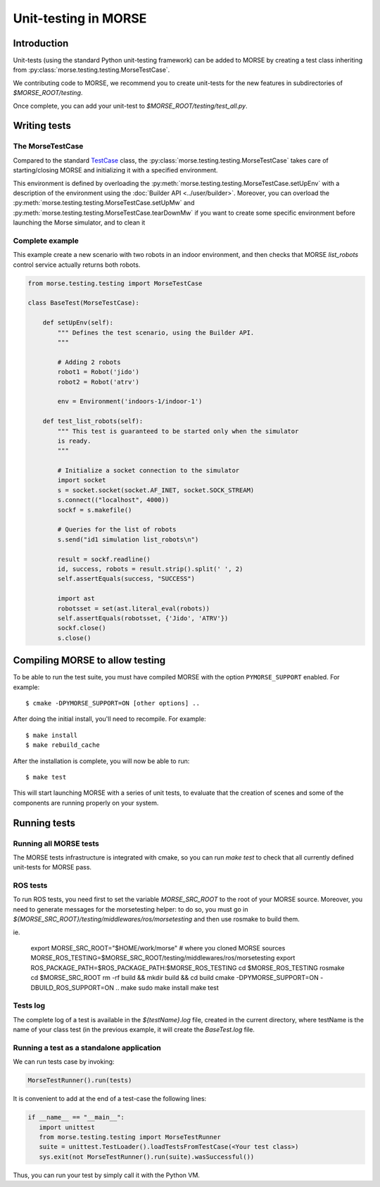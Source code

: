 Unit-testing in MORSE
=====================

Introduction
------------

Unit-tests (using the standard Python unit-testing framework) can be added
to MORSE by creating a test class inheriting from
:py:class:`morse.testing.testing.MorseTestCase`.

We contributing code to MORSE, we recommend you to create unit-tests for the new
features in subdirectories of `$MORSE_ROOT/testing`.

Once complete, you can add your unit-test to `$MORSE_ROOT/testing/test_all.py`.

Writing tests
-------------

The MorseTestCase
+++++++++++++++++

Compared to the standard `TestCase <http://docs.python.org/library/unittest.html#unittest.TestCase>`_
class, the :py:class:`morse.testing.testing.MorseTestCase` takes care of starting/closing
MORSE and initializing it with a specified environment.

This environment is defined by overloading the :py:meth:`morse.testing.testing.MorseTestCase.setUpEnv`
with a description of the environment using the :doc:`Builder API <../user/builder>`.
Moreover, you can overload the
:py:meth:`morse.testing.testing.MorseTestCase.setUpMw` and
:py:meth:`morse.testing.testing.MorseTestCase.tearDownMw` if you want to
create some specific environment before launching the Morse simulator, and to
clean it

Complete example
++++++++++++++++

This example create a new scenario with two robots in an indoor environment, and then
checks that MORSE `list_robots` control service actually returns both robots.

.. code-block:: python

    from morse.testing.testing import MorseTestCase

    class BaseTest(MorseTestCase):

        def setUpEnv(self):
            """ Defines the test scenario, using the Builder API.
            """

            # Adding 2 robots
            robot1 = Robot('jido')
            robot2 = Robot('atrv')

            env = Environment('indoors-1/indoor-1')

        def test_list_robots(self):
            """ This test is guaranteed to be started only when the simulator
            is ready.
            """

            # Initialize a socket connection to the simulator
            import socket
            s = socket.socket(socket.AF_INET, socket.SOCK_STREAM)
            s.connect(("localhost", 4000))
            sockf = s.makefile()

            # Queries for the list of robots
            s.send("id1 simulation list_robots\n")

            result = sockf.readline()
            id, success, robots = result.strip().split(' ', 2)
            self.assertEquals(success, "SUCCESS")

            import ast
            robotsset = set(ast.literal_eval(robots))
            self.assertEquals(robotsset, {'Jido', 'ATRV'})
            sockf.close()
            s.close()



Compiling MORSE to allow testing
--------------------------------

To be able to run the test suite, you must have compiled MORSE with the option
``PYMORSE_SUPPORT`` enabled. For example::

  $ cmake -DPYMORSE_SUPPORT=ON [other options] ..

After doing the initial install, you'll need to recompile. For example::

  $ make install
  $ make rebuild_cache

After the installation is complete, you will now be able to run::

  $ make test

This will start launching MORSE with a series of unit tests, to evaluate that
the creation of scenes and some of the components are running properly on your
system.



Running tests
-------------

Running all MORSE tests
+++++++++++++++++++++++

The MORSE tests infrastructure is integrated with cmake, so you can run `make
test` to check that all currently defined unit-tests for MORSE pass.

ROS tests
+++++++++

To run ROS tests, you need first to set the variable `MORSE_SRC_ROOT` to the
root of your MORSE source. Moreover, you need to generate messages for the
morsetesting helper: to do so, you must go in
`${MORSE_SRC_ROOT}/testing/middlewares/ros/morsetesting` and then use rosmake
to build them.

ie.

    export MORSE_SRC_ROOT="$HOME/work/morse" # where you cloned MORSE sources
    MORSE_ROS_TESTING=$MORSE_SRC_ROOT/testing/middlewares/ros/morsetesting
    export ROS_PACKAGE_PATH=$ROS_PACKAGE_PATH:$MORSE_ROS_TESTING
    cd $MORSE_ROS_TESTING
    rosmake
    cd $MORSE_SRC_ROOT
    rm -rf build && mkdir build && cd build
    cmake -DPYMORSE_SUPPORT=ON -DBUILD_ROS_SUPPORT=ON ..
    make
    sudo make install
    make test


Tests log
+++++++++

The complete log of a test is available in the `${testName}.log` file, created
in the current directory, where testName is the name of your class test (in
the previous example, it will create the `BaseTest.log` file.

Running a test as a standalone application
++++++++++++++++++++++++++++++++++++++++++

We can run tests case by invoking:

.. code-block:: python

  MorseTestRunner().run(tests)

It is convenient to add at the end of a test-case the following lines:

.. code-block:: python

     if __name__ == "__main__":
        import unittest
        from morse.testing.testing import MorseTestRunner
        suite = unittest.TestLoader().loadTestsFromTestCase(<Your test class>)
        sys.exit(not MorseTestRunner().run(suite).wasSuccessful())

Thus, you can run your test by simply call it with the Python VM.
